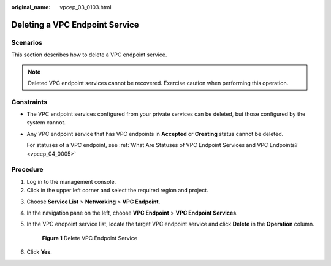 :original_name: vpcep_03_0103.html

.. _vpcep_03_0103:

Deleting a VPC Endpoint Service
===============================

Scenarios
---------

This section describes how to delete a VPC endpoint service.

.. note::

   Deleted VPC endpoint services cannot be recovered. Exercise caution when performing this operation.

Constraints
-----------

-  The VPC endpoint services configured from your private services can be deleted, but those configured by the system cannot.

-  Any VPC endpoint service that has VPC endpoints in **Accepted** or **Creating** status cannot be deleted.

   For statuses of a VPC endpoint, see :ref:`What Are Statuses of VPC Endpoint Services and VPC Endpoints? <vpcep_04_0005>`

Procedure
---------

#. Log in to the management console.
#. Click |image1| in the upper left corner and select the required region and project.

3. Choose **Service List** > **Networking** > **VPC Endpoint**.

4. In the navigation pane on the left, choose **VPC Endpoint** > **VPC Endpoint Services**.

5. In the VPC endpoint service list, locate the target VPC endpoint service and click **Delete** in the **Operation** column.


   .. figure:: /_static/images/en-us_image_0000001180264296.png
      :alt: **Figure 1** Delete VPC Endpoint Service

      **Figure 1** Delete VPC Endpoint Service

6. Click **Yes**.

.. |image1| image:: /_static/images/en-us_image_0289945877.png
